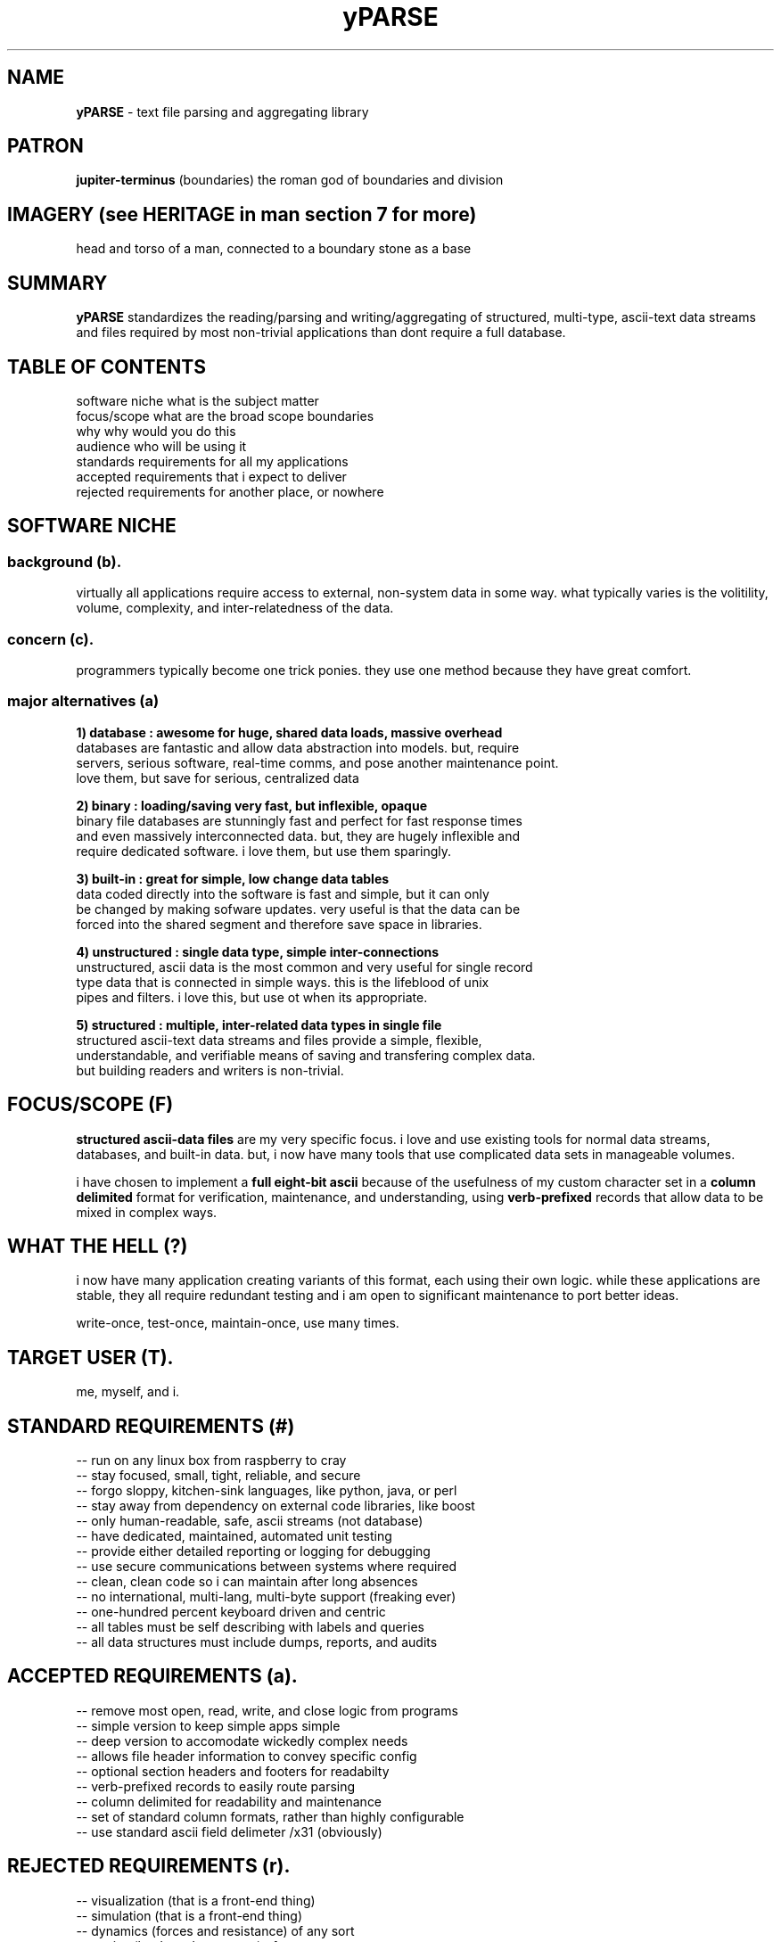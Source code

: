 .TH yPARSE 7 2018-Oct "linux" "heatherly custom tools manual"
.na

.SH NAME
.B yPARSE
\- text file parsing and aggregating library

.SH PATRON
.B jupiter-terminus
(boundaries) the roman god of boundaries and division

.SH IMAGERY (see HERITAGE in man section 7 for more)
head and torso of a man, connected to a boundary stone as a base

.SH SUMMARY
.BI yPARSE
standardizes the reading/parsing and writing/aggregating of structured,
multi-type, ascii-text data streams and files required by most non-trivial
applications than dont require a full database.

.SH TABLE OF CONTENTS
.nf
software niche     what is the subject matter
.nf
focus/scope        what are the broad scope boundaries
.nf
why                why would you do this
.nf
audience           who will be using it
.nf
standards          requirements for all my applications
.nf
accepted           requirements that i expect to deliver
.nf
rejected           requirements for another place, or nowhere

.SH SOFTWARE NICHE

.SS background (b).  
virtually all applications require access to external, non-system data in
some way.  what typically varies is the volitility, volume, complexity,
and inter-relatedness of the data.

.SS concern (c).  
programmers typically become one trick ponies.  they use one method because they
have great comfort.

.SS major alternatives (a)

.B 1) database     : awesome for huge, shared data loads, massive overhead
.nf
databases are fantastic and allow data abstraction into models.  but, require
servers, serious software, real-time comms, and pose another maintenance point.
love them, but save for serious, centralized data

.B 2) binary       : loading/saving very fast, but inflexible, opaque
.nf
binary file databases are stunningly fast and perfect for fast response times
and even massively interconnected data.  but, they are hugely inflexible and
require dedicated software.  i love them, but use them sparingly.

.B 3) built-in     : great for simple, low change data tables
data coded directly into the software is fast and simple, but it can only
be changed by making sofware updates.  very useful is that the data can be
forced into the shared segment and therefore save space in libraries.

.B 4) unstructured :  single data type, simple inter-connections
unstructured, ascii data is the most common and very useful for single record
type data that is connected in simple ways.  this is the lifeblood of unix
pipes and filters.  i love this, but use ot when its appropriate.

.B 5) structured   : multiple, inter-related data types in single file
structured ascii-text data streams and files provide a simple, flexible,
understandable, and verifiable means of saving and transfering complex data.
but building readers and writers is non-trivial.

.SH FOCUS/SCOPE (F)
.B structured ascii-data files
are my very specific focus.  i love and use existing tools for normal data
streams, databases, and built-in data.  but, i now have many tools that use
complicated data sets in manageable volumes.

i have chosen to implement a
.B full eight-bit ascii
because of the usefulness of my custom character set in a
.B column delimited
format for verification, maintenance, and understanding, using
.B verb-prefixed
records that allow data to be mixed in complex ways.

.SH WHAT THE HELL (?)
i now have many application creating variants of this format, each using their
own logic.  while these applications are stable, they all require redundant
testing and i am open to significant maintenance to port better ideas.

write-once, test-once, maintain-once, use many times.

.SH TARGET USER (T).  
me, myself, and i.

.SH STANDARD REQUIREMENTS (#)
.nf
-- run on any linux box from raspberry to cray
.nf
-- stay focused, small, tight, reliable, and secure
.nf
-- forgo sloppy, kitchen-sink languages, like python, java, or perl
.nf
-- stay away from dependency on external code libraries, like boost
.nf
-- only human-readable, safe, ascii streams (not database)
.nf
-- have dedicated, maintained, automated unit testing
.nf
-- provide either detailed reporting or logging for debugging
.nf
-- use secure communications between systems where required
.nf
-- clean, clean code so i can maintain after long absences
.nf
-- no international, multi-lang, multi-byte support (freaking ever)
.nf
-- one-hundred percent keyboard driven and centric
.nf
-- all tables must be self describing with labels and queries
.nf
-- all data structures must include dumps, reports, and audits

.SH ACCEPTED REQUIREMENTS (a).  
.nf
-- remove most open, read, write, and close logic from programs
.nf
-- simple version to keep simple apps simple
.nf
-- deep version to accomodate wickedly complex needs
.nf
-- allows file header information to convey specific config
.nf
-- optional section headers and footers for readabilty
.nf
-- verb-prefixed records to easily route parsing
.nf
-- column delimited for readability and maintenance
.nf
-- set of standard column formats, rather than highly configurable
.nf
-- use standard ascii field delimeter /x31 (obviously)


.SH REJECTED REQUIREMENTS (r).  
.nf
-- visualization (that is a front-end thing)
.nf
-- simulation (that is a front-end thing)
.nf
-- dynamics (forces and resistance) of any sort
.nf
-- statics (loads and pressures) of any sort







.SS consequences (c).  
.nf
-- redundant coding effort
.nf
-- more layers of unit testing
.nf
-- another potential point of failure
.nf
-- more maintenance effort
.nf
-- potential cross-porting of new ideas

.B definition (d).
structured ascii-text data streams and files provide a simple, flexible,
understandable, and verifiable means of saving and transfering comglex data.

.B existing solutions (x).

.B existing solutions (x).
five methods are typically used for program data, built into the program,
plain-text files, structured files, databases software, and binary databases.

.B unaided result (u).
for ninety-nine percent of software
files and directories often go unmanaged, are misused, and atrophy badly
over time.  the result is conflicting versions, confusing duplication,
unfindable files, and storage waste.

.B software challenge (c).
finding a specific file, particularly if not frequently used, can be a chore.
any solution must make that much easier as well as provide invaluable aid to
the cleanup process.

.SH SCOPE, REASONING and DECISION

.Bk

.B situation (S).  
while nearly every program reads and/or writes plain-text data streams, named
ascii-text files, and potentially configuration files.

.B complication (C).  
each application generally reinvents the file reading and writing logic, which
in turn, adds new challenges, unit testing, and backporting of new ideas.

.B answer (A).  
i have belatedly created a standard file reading and writing shared library
which provides a simple, field level, queue style interface to the program.

.B target user (T).  
crazy-person who writes too much code

.B drawbacks...
   -- takes time to build a shared interface
   -- library will be overbuilt for some applications
   -- only standard on my systems

.B benefits...
   -- define and test once, use over-and-over
   -- removes a design burden for each application (stardard)
   -- easier to extend with new ideas (and then backport)

.SH SEE ALSO
this documentation is layered to provide easier navigation.
   yPARSE (3), interfacing applications with yPARSE
   yPARSE (7), decision rationale, objectives, and overview

.SH AUTHOR
jelloshrike at gmail dot com

.SH COLOPHON
this page is part of a documentation package meant to make use of the
heatherly tools easier and faster.
